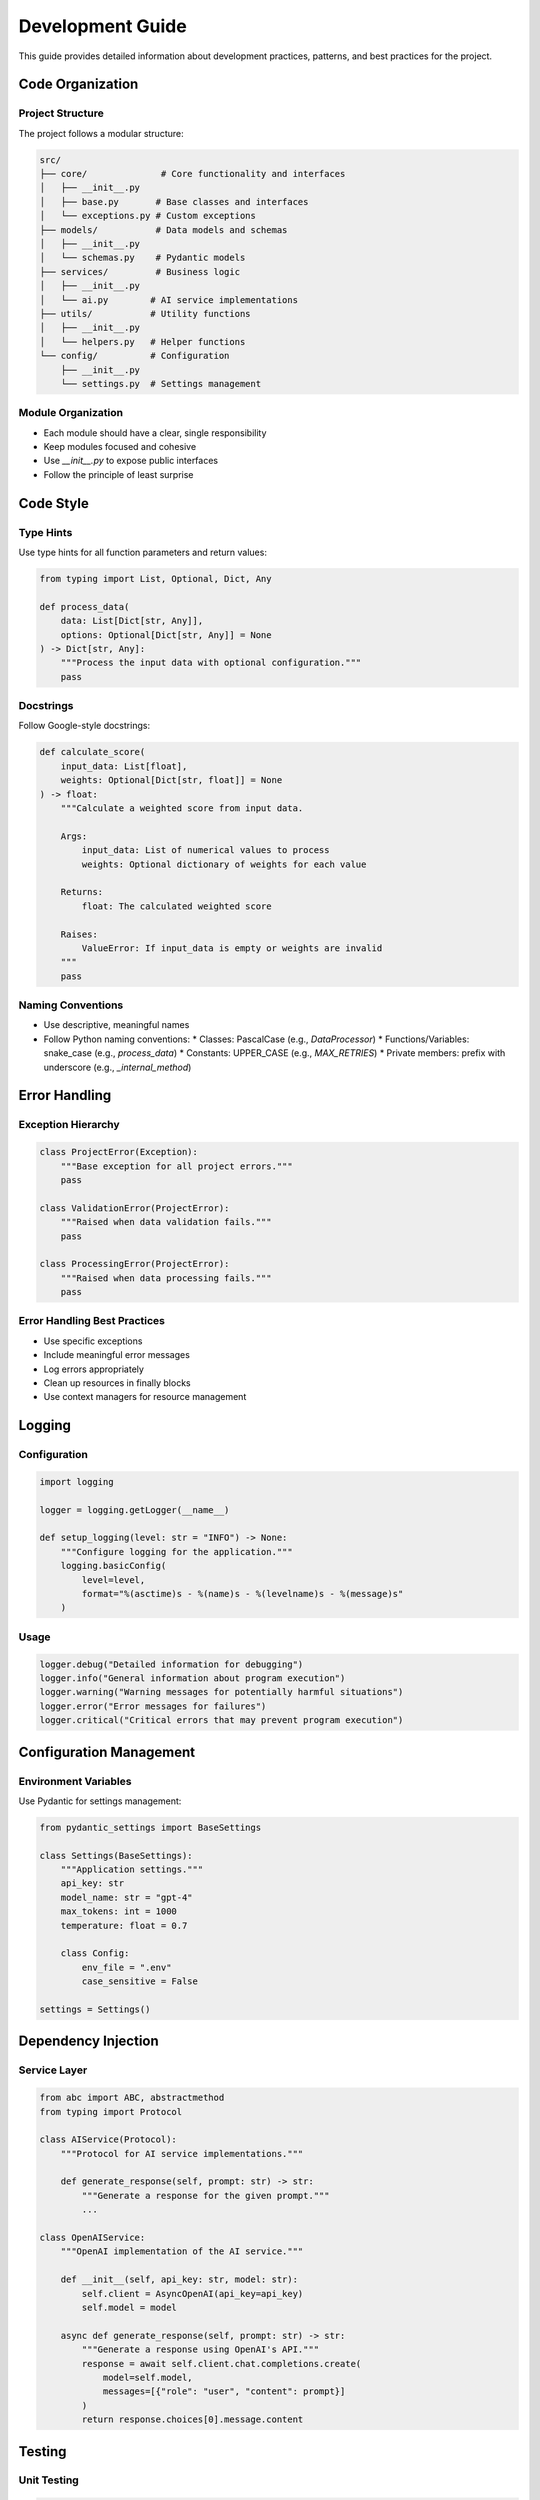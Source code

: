 Development Guide
===============

This guide provides detailed information about development practices, patterns, and best practices for the project.

Code Organization
----------------

Project Structure
~~~~~~~~~~~~~~~

The project follows a modular structure:

.. code-block:: text

   src/
   ├── core/              # Core functionality and interfaces
   │   ├── __init__.py
   │   ├── base.py       # Base classes and interfaces
   │   └── exceptions.py # Custom exceptions
   ├── models/           # Data models and schemas
   │   ├── __init__.py
   │   └── schemas.py    # Pydantic models
   ├── services/         # Business logic
   │   ├── __init__.py
   │   └── ai.py        # AI service implementations
   ├── utils/           # Utility functions
   │   ├── __init__.py
   │   └── helpers.py   # Helper functions
   └── config/          # Configuration
       ├── __init__.py
       └── settings.py  # Settings management

Module Organization
~~~~~~~~~~~~~~~~~

* Each module should have a clear, single responsibility
* Keep modules focused and cohesive
* Use `__init__.py` to expose public interfaces
* Follow the principle of least surprise

Code Style
---------

Type Hints
~~~~~~~~~

Use type hints for all function parameters and return values:

.. code-block:: python

   from typing import List, Optional, Dict, Any

   def process_data(
       data: List[Dict[str, Any]],
       options: Optional[Dict[str, Any]] = None
   ) -> Dict[str, Any]:
       """Process the input data with optional configuration."""
       pass

Docstrings
~~~~~~~~~

Follow Google-style docstrings:

.. code-block:: python

   def calculate_score(
       input_data: List[float],
       weights: Optional[Dict[str, float]] = None
   ) -> float:
       """Calculate a weighted score from input data.

       Args:
           input_data: List of numerical values to process
           weights: Optional dictionary of weights for each value

       Returns:
           float: The calculated weighted score

       Raises:
           ValueError: If input_data is empty or weights are invalid
       """
       pass

Naming Conventions
~~~~~~~~~~~~~~~~

* Use descriptive, meaningful names
* Follow Python naming conventions:
  * Classes: PascalCase (e.g., `DataProcessor`)
  * Functions/Variables: snake_case (e.g., `process_data`)
  * Constants: UPPER_CASE (e.g., `MAX_RETRIES`)
  * Private members: prefix with underscore (e.g., `_internal_method`)

Error Handling
-------------

Exception Hierarchy
~~~~~~~~~~~~~~~~~

.. code-block:: python

   class ProjectError(Exception):
       """Base exception for all project errors."""
       pass

   class ValidationError(ProjectError):
       """Raised when data validation fails."""
       pass

   class ProcessingError(ProjectError):
       """Raised when data processing fails."""
       pass

Error Handling Best Practices
~~~~~~~~~~~~~~~~~~~~~~~~~~

* Use specific exceptions
* Include meaningful error messages
* Log errors appropriately
* Clean up resources in finally blocks
* Use context managers for resource management

Logging
------

Configuration
~~~~~~~~~~~

.. code-block:: python

   import logging

   logger = logging.getLogger(__name__)

   def setup_logging(level: str = "INFO") -> None:
       """Configure logging for the application."""
       logging.basicConfig(
           level=level,
           format="%(asctime)s - %(name)s - %(levelname)s - %(message)s"
       )

Usage
~~~~~

.. code-block:: python

   logger.debug("Detailed information for debugging")
   logger.info("General information about program execution")
   logger.warning("Warning messages for potentially harmful situations")
   logger.error("Error messages for failures")
   logger.critical("Critical errors that may prevent program execution")

Configuration Management
----------------------

Environment Variables
~~~~~~~~~~~~~~~~~~

Use Pydantic for settings management:

.. code-block:: python

   from pydantic_settings import BaseSettings

   class Settings(BaseSettings):
       """Application settings."""
       api_key: str
       model_name: str = "gpt-4"
       max_tokens: int = 1000
       temperature: float = 0.7

       class Config:
           env_file = ".env"
           case_sensitive = False

   settings = Settings()

Dependency Injection
------------------

Service Layer
~~~~~~~~~~~

.. code-block:: python

   from abc import ABC, abstractmethod
   from typing import Protocol

   class AIService(Protocol):
       """Protocol for AI service implementations."""
       
       def generate_response(self, prompt: str) -> str:
           """Generate a response for the given prompt."""
           ...

   class OpenAIService:
       """OpenAI implementation of the AI service."""
       
       def __init__(self, api_key: str, model: str):
           self.client = AsyncOpenAI(api_key=api_key)
           self.model = model
       
       async def generate_response(self, prompt: str) -> str:
           """Generate a response using OpenAI's API."""
           response = await self.client.chat.completions.create(
               model=self.model,
               messages=[{"role": "user", "content": prompt}]
           )
           return response.choices[0].message.content

Testing
------

Unit Testing
~~~~~~~~~~

.. code-block:: python

   import pytest
   from unittest.mock import AsyncMock, patch

   @pytest.mark.asyncio
   async def test_generate_response():
       """Test response generation."""
       mock_response = AsyncMock()
       mock_response.choices = [
           AsyncMock(message=AsyncMock(content="Test response"))
       ]
       
       with patch.object(ai_client, "generate_response", return_value="Test response"):
           response = await ai_client.generate_response("Test prompt")
           assert response == "Test response"

Integration Testing
~~~~~~~~~~~~~~~~

.. code-block:: python

   @pytest.mark.integration
   async def test_api_endpoint():
       """Test the API endpoint."""
       async with TestClient(app) as client:
           response = await client.post(
               "/generate",
               json={"prompt": "Test prompt"}
           )
           assert response.status_code == 200
           assert "response" in response.json()

Performance Optimization
----------------------

Caching
~~~~~~

.. code-block:: python

   from functools import lru_cache
   from typing import Dict, Any

   @lru_cache(maxsize=1000)
   def get_cached_response(prompt: str) -> Dict[str, Any]:
       """Get a cached response for the given prompt."""
       return process_prompt(prompt)

Async/Await
~~~~~~~~~

.. code-block:: python

   async def process_batch(items: List[str]) -> List[str]:
       """Process a batch of items concurrently."""
       tasks = [process_item(item) for item in items]
       return await asyncio.gather(*tasks)

Security
--------

Input Validation
~~~~~~~~~~~~~

.. code-block:: python

   from pydantic import BaseModel, Field

   class UserInput(BaseModel):
       """Validate user input."""
       prompt: str = Field(..., min_length=1, max_length=1000)
       temperature: float = Field(..., ge=0.0, le=1.0)
       max_tokens: int = Field(..., ge=1, le=4000)

Secret Management
~~~~~~~~~~~~~~~

.. code-block:: python

   from cryptography.fernet import Fernet
   import os

   def encrypt_secret(secret: str) -> str:
       """Encrypt a secret using Fernet."""
       key = os.getenv("ENCRYPTION_KEY")
       f = Fernet(key)
       return f.encrypt(secret.encode()).decode()

Next Steps
---------

1. Review the :doc:`testing` guide for detailed testing practices
2. Check out the :doc:`deployment` guide for deployment instructions
3. Explore the :doc:`../api/modules` for API documentation 